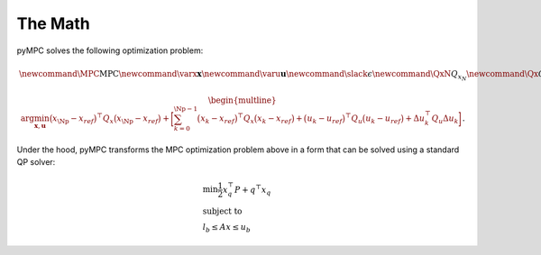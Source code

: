 The Math
=================================

pyMPC solves the following optimization problem:

.. math::
    \newcommand{\MPC}{\mathrm{MPC}}
    \newcommand{\varx}{\mathbf{x}}
    \newcommand{\varu}{\mathbf{u}}
    \newcommand{\slack}{\epsilon}
    \newcommand{\QxN}{Q_{x_N}}
    \newcommand{\Qx}{Q_{x}}
    \newcommand{\Qu}{Q_{u}}
    \newcommand{\Qdu}{Q_{\Delta u}}
    \newcommand{\Np}{{N_p}}
    \newcommand{\Nc}{{N_c}}
    \newcommand{\blkdiag}{\text{blkdiag}}

.. math::

    \begin{multline}
      \arg \min_{\mathbf{x},\mathbf{u}}
        \big(x_\Np - x_{ref}\big)^\top Q_x \big(x_\Np - x_{ref}\big) +
        \bigg [
         \sum_{k=0}^{\Np-1} \big(x_k - x_{ref}\big)^\top Q_x \big(x_k - x_{ref}\big) +
        \big(u_k - u_{ref}\big)^\top Q_u \big(u_k - u_{ref}\big) +
        \Delta u_k^\top Q_u \Delta u_k
        \bigg ]
    \end{multline}.

Under the hood, pyMPC transforms the MPC optimization problem above in a form that can be solved using a standard QP
solver:

.. math::

    \begin{align}
     &\min \frac{1}{2} x_{q}^\top P  +  q^\top x_{q} \\
     &\text{subject to} \nonumber \\
     &l_{b} \leq Ax \leq u_{b}
    \end{align}

